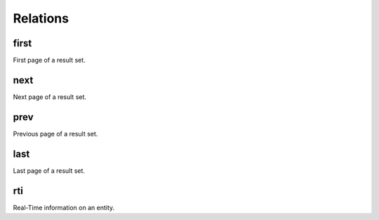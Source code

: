 Relations
=========

first
-----

First page of a result set.

next
----

Next page of a result set.

prev
----

Previous page of a result set.

last
----

Last page of a result set.

rti
----

Real-Time information on an entity.
